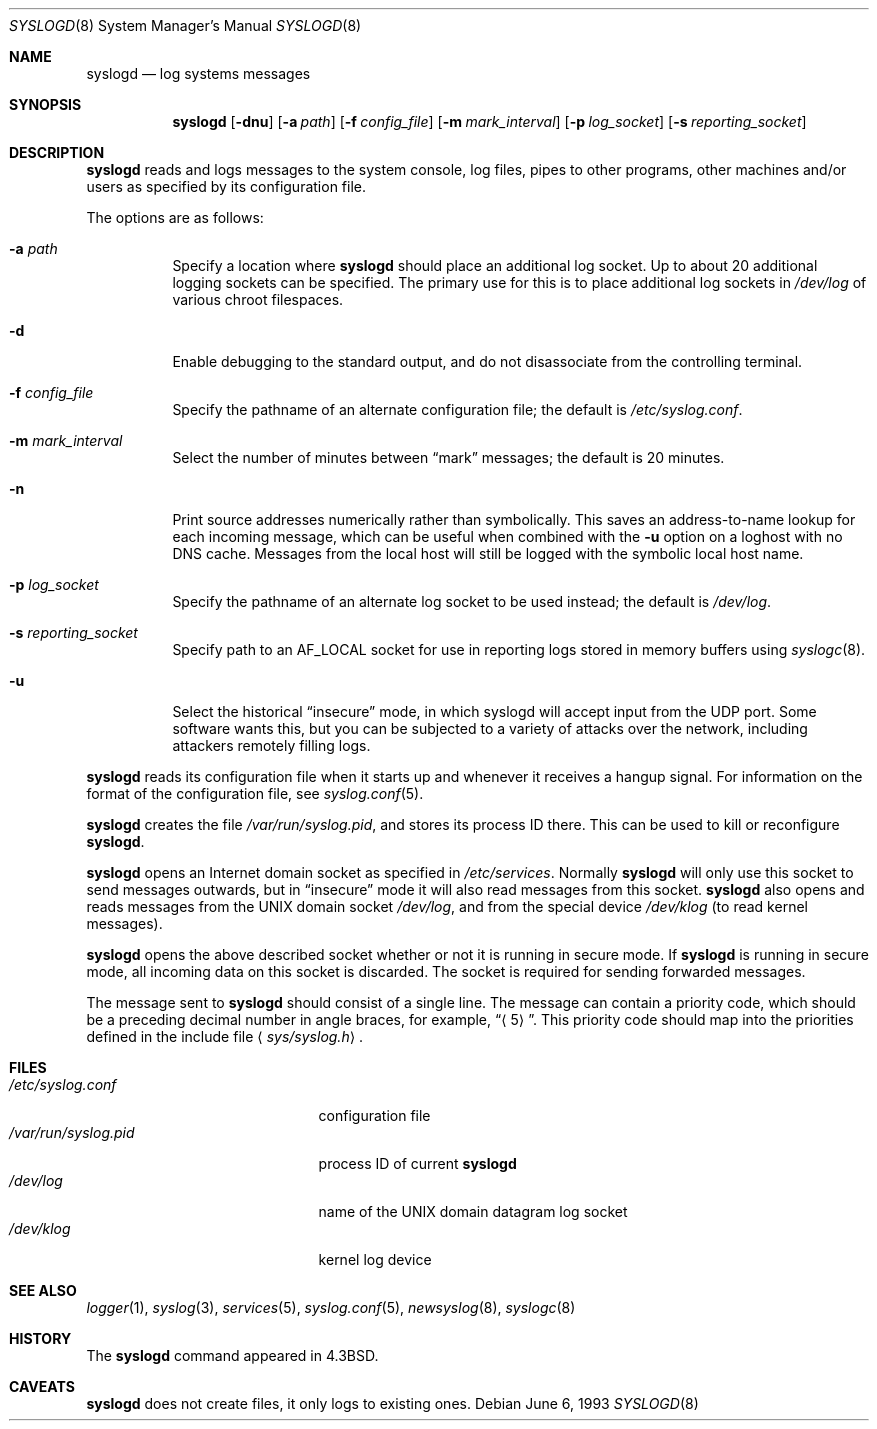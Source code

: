 .\"	$OpenBSD: src/usr.sbin/syslogd/syslogd.8,v 1.23 2007/03/06 13:51:58 henning Exp $
.\"
.\" Copyright (c) 1983, 1986, 1991, 1993
.\"	The Regents of the University of California.  All rights reserved.
.\"
.\" Redistribution and use in source and binary forms, with or without
.\" modification, are permitted provided that the following conditions
.\" are met:
.\" 1. Redistributions of source code must retain the above copyright
.\"    notice, this list of conditions and the following disclaimer.
.\" 2. Redistributions in binary form must reproduce the above copyright
.\"    notice, this list of conditions and the following disclaimer in the
.\"    documentation and/or other materials provided with the distribution.
.\" 3. Neither the name of the University nor the names of its contributors
.\"    may be used to endorse or promote products derived from this software
.\"    without specific prior written permission.
.\"
.\" THIS SOFTWARE IS PROVIDED BY THE REGENTS AND CONTRIBUTORS ``AS IS'' AND
.\" ANY EXPRESS OR IMPLIED WARRANTIES, INCLUDING, BUT NOT LIMITED TO, THE
.\" IMPLIED WARRANTIES OF MERCHANTABILITY AND FITNESS FOR A PARTICULAR PURPOSE
.\" ARE DISCLAIMED.  IN NO EVENT SHALL THE REGENTS OR CONTRIBUTORS BE LIABLE
.\" FOR ANY DIRECT, INDIRECT, INCIDENTAL, SPECIAL, EXEMPLARY, OR CONSEQUENTIAL
.\" DAMAGES (INCLUDING, BUT NOT LIMITED TO, PROCUREMENT OF SUBSTITUTE GOODS
.\" OR SERVICES; LOSS OF USE, DATA, OR PROFITS; OR BUSINESS INTERRUPTION)
.\" HOWEVER CAUSED AND ON ANY THEORY OF LIABILITY, WHETHER IN CONTRACT, STRICT
.\" LIABILITY, OR TORT (INCLUDING NEGLIGENCE OR OTHERWISE) ARISING IN ANY WAY
.\" OUT OF THE USE OF THIS SOFTWARE, EVEN IF ADVISED OF THE POSSIBILITY OF
.\" SUCH DAMAGE.
.\"
.\"     from: @(#)syslogd.8	8.1 (Berkeley) 6/6/93
.\"	$NetBSD: syslogd.8,v 1.3 1996/01/02 17:41:48 perry Exp $
.\"
.Dd June 6, 1993
.Dt SYSLOGD 8
.Os
.Sh NAME
.Nm syslogd
.Nd log systems messages
.Sh SYNOPSIS
.Nm syslogd
.Bk -words
.Op Fl dnu
.Op Fl a Ar path
.Op Fl f Ar config_file
.Op Fl m Ar mark_interval
.Op Fl p Ar log_socket
.Op Fl s Ar reporting_socket
.Ek
.Sh DESCRIPTION
.Nm
reads and logs messages to the system console, log files, pipes to
other programs, other machines and/or users as specified by its
configuration file.
.Pp
The options are as follows:
.Bl -tag -width Ds
.It Fl a Pa path
Specify a location where
.Nm
should place an additional log socket.
Up to about 20 additional logging sockets can be specified.
The primary use for this is to place additional log sockets in
.Pa /dev/log
of various chroot filespaces.
.It Fl d
Enable debugging to the standard output,
and do not disassociate from the controlling terminal.
.It Fl f Ar config_file
Specify the pathname of an alternate configuration file;
the default is
.Pa /etc/syslog.conf .
.It Fl m Ar mark_interval
Select the number of minutes between
.Dq mark
messages; the default is 20 minutes.
.It Fl n
Print source addresses numerically rather than symbolically.
This saves an address-to-name lookup for each incoming message,
which can be useful when combined with the
.Fl u
option on a loghost with no DNS cache.
Messages from the local host will still be logged with
the symbolic local host name.
.It Fl p Ar log_socket
Specify the pathname of an alternate log socket to be used instead;
the default is
.Pa /dev/log .
.It Fl s Ar reporting_socket
Specify path to an
.Dv AF_LOCAL
socket for use in reporting logs stored in memory buffers using
.Xr syslogc 8 .
.It Fl u
Select the historical
.Dq insecure
mode, in which syslogd will
accept input from the UDP port.
Some software wants this, but you can be subjected to a variety of
attacks over the network, including attackers remotely filling logs.
.El
.Pp
.Nm
reads its configuration file when it starts up and whenever it
receives a hangup signal.
For information on the format of the configuration file,
see
.Xr syslog.conf 5 .
.Pp
.Nm
creates the file
.Pa /var/run/syslog.pid ,
and stores its process ID there.
This can be used to kill or reconfigure
.Nm syslogd .
.Pp
.Nm
opens an Internet domain socket as specified
in
.Pa /etc/services .
Normally
.Nm
will only use this socket to send messages outwards, but in
.Dq insecure
mode it will also read messages from this socket.
.Nm
also opens and reads messages from the
.Tn UNIX
domain socket
.Pa /dev/log ,
and from the special device
.Pa /dev/klog
(to read kernel messages).
.Pp
.Nm
opens the above described socket whether or not it is
running in secure mode.
If
.Nm
is running in secure mode, all incoming data on this socket is discarded.
The socket is required for sending forwarded messages.
.Pp
The message sent to
.Nm
should consist of a single line.
The message can contain a priority code, which should be a preceding
decimal number in angle braces, for example,
.Dq Aq 5 .
This priority code should map into the priorities defined in the
include file
.Aq Pa sys/syslog.h .
.Sh FILES
.Bl -tag -width /var/run/syslog.pid -compact
.It Pa /etc/syslog.conf
configuration file
.It Pa /var/run/syslog.pid
process ID of current
.Nm syslogd
.It Pa /dev/log
name of the
.Tn UNIX
domain datagram log socket
.It Pa /dev/klog
kernel log device
.El
.Sh SEE ALSO
.Xr logger 1 ,
.Xr syslog 3 ,
.Xr services 5 ,
.Xr syslog.conf 5 ,
.Xr newsyslog 8 ,
.Xr syslogc 8
.Sh HISTORY
The
.Nm
command appeared in
.Bx 4.3 .
.Sh CAVEATS
.Nm
does not create files,
it only logs to existing ones.
